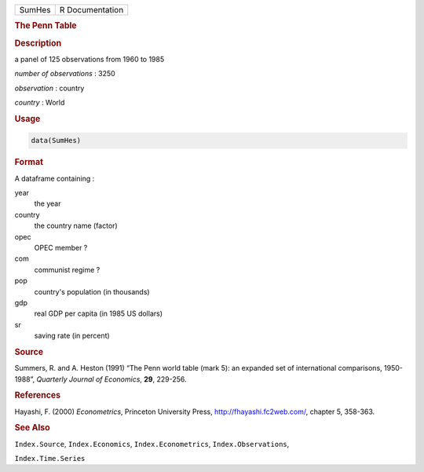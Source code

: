 .. container::

   .. container::

      ====== ===============
      SumHes R Documentation
      ====== ===============

      .. rubric:: The Penn Table
         :name: the-penn-table

      .. rubric:: Description
         :name: description

      a panel of 125 observations from 1960 to 1985

      *number of observations* : 3250

      *observation* : country

      *country* : World

      .. rubric:: Usage
         :name: usage

      .. code:: R

         data(SumHes)

      .. rubric:: Format
         :name: format

      A dataframe containing :

      year
         the year

      country
         the country name (factor)

      opec
         OPEC member ?

      com
         communist regime ?

      pop
         country's population (in thousands)

      gdp
         real GDP per capita (in 1985 US dollars)

      sr
         saving rate (in percent)

      .. rubric:: Source
         :name: source

      Summers, R. and A. Heston (1991) “The Penn world table (mark 5):
      an expanded set of international comparisons, 1950-1988”,
      *Quarterly Journal of Economics*, **29**, 229-256.

      .. rubric:: References
         :name: references

      Hayashi, F. (2000) *Econometrics*, Princeton University Press,
      http://fhayashi.fc2web.com/, chapter 5, 358-363.

      .. rubric:: See Also
         :name: see-also

      ``Index.Source``, ``Index.Economics``, ``Index.Econometrics``,
      ``Index.Observations``,

      ``Index.Time.Series``
